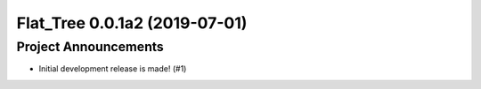 Flat_Tree 0.0.1a2 (2019-07-01)
==============================

Project Announcements
---------------------

- Initial development release is made! (#1)

